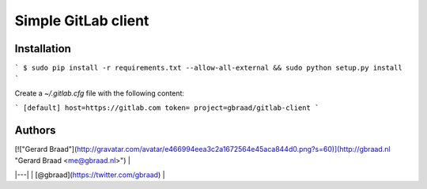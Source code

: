 Simple GitLab client 
====================

.. WIP ..

Installation
------------


```
$ sudo pip install -r requirements.txt --allow-all-external && sudo python setup.py install
```

Create a `~/.gitlab.cfg` file with the following content:

```
[default]
host=https://gitlab.com
token=
project=gbraad/gitlab-client
```


Authors
-------

| [!["Gerard Braad"](http://gravatar.com/avatar/e466994eea3c2a1672564e45aca844d0.png?s=60)](http://gbraad.nl "Gerard Braad <me@gbraad.nl>") |
|---|
| [@gbraad](https://twitter.com/gbraad)  |



